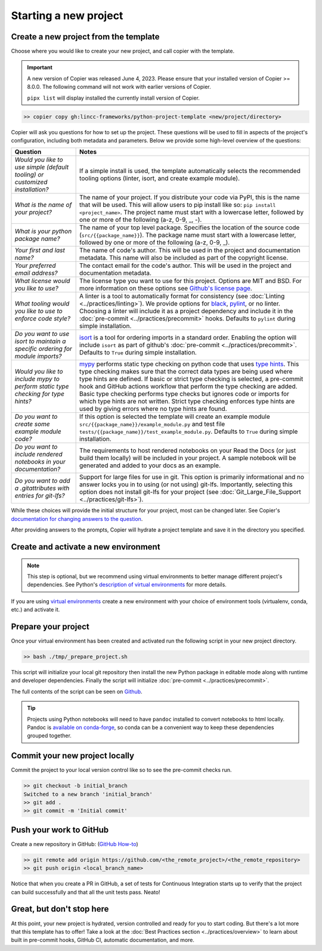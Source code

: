Starting a new project
===============================================================================


Create a new project from the template
-------------------------------------------------------------------------------

Choose where you would like to create your new project, and call copier with 
the template.

.. important::
    A new version of Copier was released June 4, 2023. Please ensure that your
    installed version of Copier >= 8.0.0. The following command will not work
    with earlier versions of Copier.

    ``pipx list`` will display installed the currently install version of Copier.

.. code-block:: bash

    >> copier copy gh:lincc-frameworks/python-project-template <new/project/directory>

Copier will ask you questions for how to set up the project. These questions 
will be used to fill in aspects of the project's configuration, including both 
metadata and parameters. Below we provide some high-level overview of the 
questions:

.. list-table::
   :header-rows: 1

   * - **Question**
     - **Notes**
   * - *Would you like to use simple (default tooling) or customized installation?*
     - If a simple install is used, the template automatically selects the recommended tooling options (linter, isort, and create example module). 
   * - *What is the name of your project?*
     - The name of your project. If you distribute your code via PyPI, this is the name that will be used. This will allow users to pip install like so: ``pip install <project_name>``. The project name must start with a lowercase letter, followed by one or more of the following (a-z, 0-9, _, -).
   * - *What is your python package name?*
     - The name of your top level package. Specifies the location of the source code (``src/{{package_name}}``). The package name must start with a lowercase letter, followed by one or more of the following (a-z, 0-9, _).
   * - *Your first and last name?* 
     -  The name of code's author. This will be used in the project and documentation metadata. This name will also be included as part of the copyright license.
   * - *Your preferred email address?*
     - The contact email for the code's author. This will be used in the project and documentation metadata.
   * - *What license would you like to use?*
     - The license type you want to use for this project. Options are MIT and BSD. For more information on these options see `Github's license page <https://docs.github.com/en/repositories/managing-your-repositorys-settings-and-features/customizing-your-repository/licensing-a-repository>`_.
   * - *What tooling would you like to use to enforce code style?*
     - A linter is a tool to automatically format for consistency (see :doc:`Linting <../practices/linting>`). We provide options for `black <https://black.readthedocs.io/en/stable/>`_, `pylint <https://pypi.org/project/pylint/>`_, or no linter. Choosing a linter will include it as a project dependency and include it in the :doc:`pre-commit <../practices/precommit>` hooks. Defaults to ``pylint`` during simple installation. 
   * - *Do you want to use isort to maintain a specific ordering for module imports?*
     - `isort <https://pycqa.github.io/isort/>`_ is a tool for ordering imports in a standard order. Enabling the option will include ``isort`` as part of github's :doc:`pre-commit <../practices/precommit>`. Defaults to ``True`` during simple installation.
   * - *Would you like to include mypy to perform static type checking for type hints?*
     - `mypy <https://www.mypy-lang.org>`_ performs static type checking on python code that uses `type hints <https://docs.python.org/3/library/typing.html>`_. This type checking makes sure that the correct data types are being used where type hints are defined. If basic or strict type checking is selected, a pre-commit hook and GitHub actions workflow that perform the type checking are added. Basic type checking performs type checks but ignores code or imports for which type hints are not written. Strict type checking enforces type hints are used by giving errors where no type hints are found.
   * - *Do you want to create some example module code?*
     - If this option is selected the template will create an example module ``src/{{package_name}}/example_module.py`` and test file ``tests/{{package_name}}/test_example_module.py``. Defaults to ``True`` during simple installation.
   * - *Do you want to include rendered notebooks in your documentation?*
     - The requirements to host rendered notebooks on your Read the Docs (or just build them locally) will be included in your project. A sample notebook will be generated and added to your docs as an example.
   * - *Do you want to add a .gitattributes with entries for git-lfs?*
     - Support for large files for use in git. This option is primarily informational and no answer locks you in to using (or not using) git-lfs. Importantly, selecting this option does not install git-lfs for your project (see :doc:`Git_Large_File_Support <../practices/git-lfs>`).


While these choices will provide the initial structure for your project, most 
can be changed later. 
See Copier's `documentation for changing answers to the question <https://copier.readthedocs.io/en/stable/updating/>`_.

After providing answers to the prompts, Copier will hydrate a project template 
and save it in the directory you specified.

Create and activate a new environment
--------------------------------------

.. note::
    This step is optional, but we recommend using virtual environments to better 
    manage different project's dependencies. 
    See Python's `description of virtual environments <https://packaging.python.org/en/latest/guides/installing-using-pip-and-virtual-environments/>`_ 
    for more details.

If you are using `virtual environments <https://packaging.python.org/en/latest/glossary/#term-Virtual-Environment>`_ 
create a new environment with your choice of environment tools (virtualenv, 
conda, etc.) and activate it.

Prepare your project
---------------------

Once your virtual environment has been created and activated run the following
script in your new project directory.

.. code-block:: bash

    >> bash ./tmp/_prepare_project.sh

This script will initialize your local git repository then install the new Python
package in editable mode along with runtime and developer dependencies. Finally
the script will initialize :doc:`pre-commit <../practices/precommit>`.

The full contents of the script can be seen on `Github <https://github.com/lincc-frameworks/python-project-template/tree/main/python-project-template/tmp/_prepare_project.sh>`_.

.. tip::
  Projects using Python notebooks will need to have ``pandoc`` installed to 
  convert notebooks to html locally.
  Pandoc is `available on conda-forge <https://github.com/conda-forge/pandoc-feedstock>`_, 
  so conda can be a convenient way to keep these dependencies grouped together.

Commit your new project locally
-------------------------------------------------------------------------------

Commit the project to your local version control like so to see the pre-commit 
checks run.

.. code-block:: bash

    >> git checkout -b initial_branch
    Switched to a new branch 'initial_branch'
    >> git add .
    >> git commit -m 'Initial commit'

Push your work to GitHub
-------------------------------------------------------------------------------

Create a new repository in GitHub: (`GitHub How-to <https://docs.github.com/en/get-started/quickstart/create-a-repo>`_)

.. code-block:: bash

    >> git remote add origin https://github.com/<the_remote_project>/<the_remote_repository>
    >> git push origin <local_branch_name>

Notice that when you create a PR in GitHub, a set of tests for Continuous 
Integration starts up to verify that the project can build successfully and 
that all the unit tests pass. Neato!

Great, but don't stop here
-------------------------------------------------------------------------------

At this point, your new project is hydrated, version controlled and ready for
you to start coding. But there's a lot more that this template has to offer!
Take a look at the :doc:`Best Practices section <../practices/overview>` to learn about
built in pre-commit hooks, GitHub CI, automatic documentation, and more.
